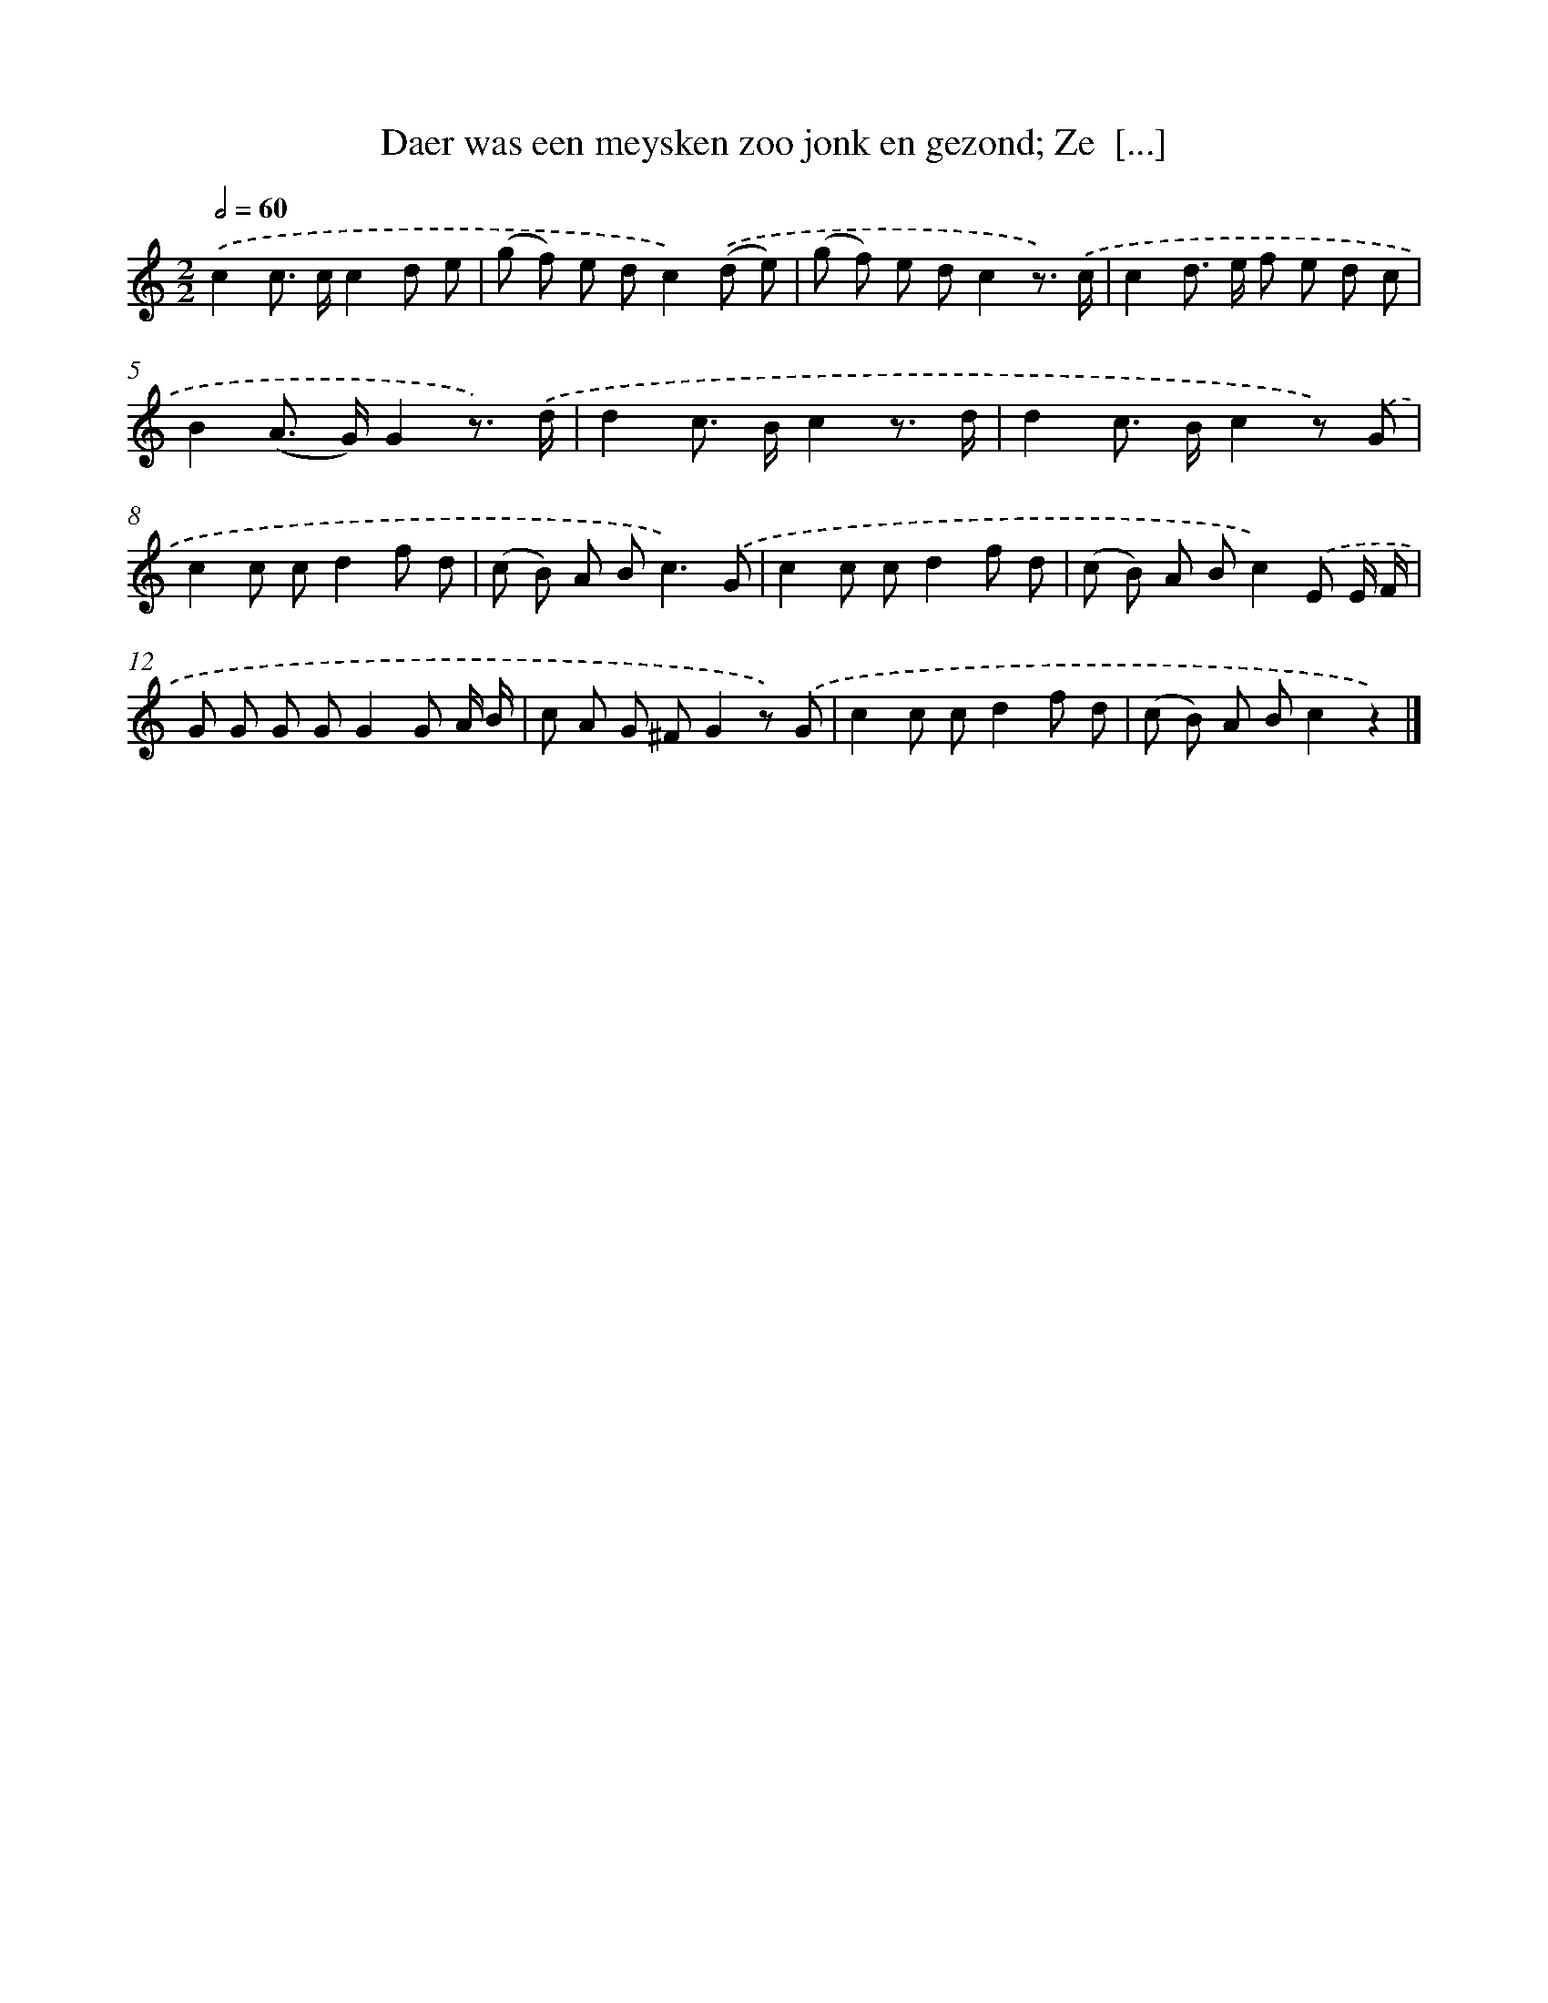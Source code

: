 X: 7299
T: Daer was een meysken zoo jonk en gezond; Ze  [...]
%%abc-version 2.0
%%abcx-abcm2ps-target-version 5.9.1 (29 Sep 2008)
%%abc-creator hum2abc beta
%%abcx-conversion-date 2018/11/01 14:36:36
%%humdrum-veritas 2212234107
%%humdrum-veritas-data 3444306448
%%continueall 1
%%barnumbers 0
L: 1/8
M: 2/2
Q: 1/2=60
K: C clef=treble
.('c2c> cc2d e |
(g f) e dc2).('(d e) |
(g f) e dc2z3/) .('c/ |
c2d> e f e d c |
B2(A> G)G2z3/) .('d/ |
d2c> Bc2z3/ d/ |
d2c> Bc2z) .('G |
c2c cd2f d |
(c B) A B2<c2).('G |
c2c cd2f d |
(c B) A Bc2).('E E/ F/ |
G G G GG2G A/ B/ |
c A G ^FG2z) .('G |
c2c cd2f d |
(c B) A Bc2z2) |]
